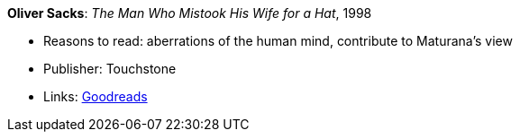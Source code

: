 *Oliver Sacks*: _The Man Who Mistook His Wife for a Hat_, 1998

* Reasons to read: aberrations of the human mind, contribute to Maturana’s view
* Publisher: Touchstone
* Links:
    link:https://www.goodreads.com/book/show/63697.The_Man_Who_Mistook_His_Wife_for_a_Hat_and_Other_Clinical_Tales?from_search=true[Goodreads]


